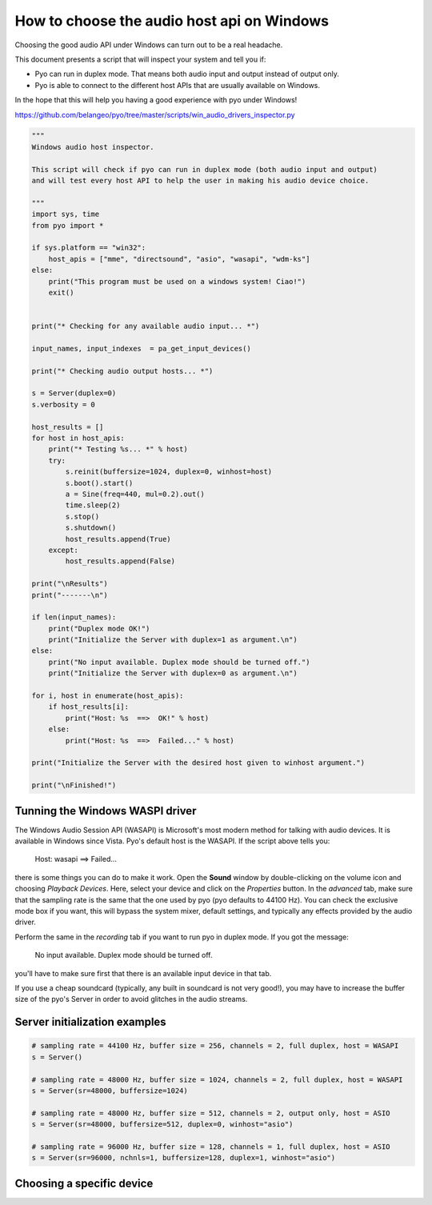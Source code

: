 How to choose the audio host api on Windows
===========================================

Choosing the good audio API under Windows can turn out to be a real headache.

This document presents a script that will inspect your system and tell you if:

- Pyo can run in duplex mode. That means both audio input and output instead of output only.

- Pyo is able to connect to the different host APIs that are usually available on Windows.

In the hope that this will help you having a good experience with pyo under Windows!

`https://github.com/belangeo/pyo/tree/master/scripts/win_audio_drivers_inspector.py 
<https://github.com/belangeo/pyo/tree/master/scripts/win_audio_drivers_inspector.py>`_

.. code-block:: python

    """
    Windows audio host inspector.

    This script will check if pyo can run in duplex mode (both audio input and output)
    and will test every host API to help the user in making his audio device choice.

    """
    import sys, time
    from pyo import *

    if sys.platform == "win32":
        host_apis = ["mme", "directsound", "asio", "wasapi", "wdm-ks"]
    else:
        print("This program must be used on a windows system! Ciao!")
        exit()


    print("* Checking for any available audio input... *")

    input_names, input_indexes  = pa_get_input_devices()

    print("* Checking audio output hosts... *")

    s = Server(duplex=0)
    s.verbosity = 0

    host_results = []
    for host in host_apis:
        print("* Testing %s... *" % host)
        try:
            s.reinit(buffersize=1024, duplex=0, winhost=host)
            s.boot().start()
            a = Sine(freq=440, mul=0.2).out()
            time.sleep(2)
            s.stop()
            s.shutdown()
            host_results.append(True)
        except:
            host_results.append(False)

    print("\nResults")
    print("-------\n")

    if len(input_names):
        print("Duplex mode OK!")
        print("Initialize the Server with duplex=1 as argument.\n")
    else:
        print("No input available. Duplex mode should be turned off.")
        print("Initialize the Server with duplex=0 as argument.\n")

    for i, host in enumerate(host_apis):
        if host_results[i]:
            print("Host: %s  ==>  OK!" % host)
        else:
            print("Host: %s  ==>  Failed..." % host)

    print("Initialize the Server with the desired host given to winhost argument.")

    print("\nFinished!")

Tunning the Windows WASPI driver
--------------------------------

The Windows Audio Session API (WASAPI) is Microsoft's most modern method for talking with audio devices.
It is available in Windows since Vista. Pyo's default host is the WASAPI. If the script above tells you:

    Host: wasapi ==> Failed...

there is some things you can do to make it work. Open the **Sound** window by double-clicking on the volume
icon and choosing *Playback Devices*. Here, select your device and click on the *Properties* button. In 
the *advanced* tab, make sure that the sampling rate is the same that the one used by pyo (pyo defaults to
44100 Hz). You can check the exclusive mode box if you want, this will bypass the system mixer, default 
settings, and typically any effects provided by the audio driver.

Perform the same in the *recording* tab if you want to run pyo in duplex mode. If you got the message:
    
    No input available. Duplex mode should be turned off.

you'll have to make sure first that there is an available input device in that tab.

If you use a cheap soundcard (typically, any built in soundcard is not very good!), you may have to increase
the buffer size of the pyo's Server in order to avoid glitches in the audio streams.

Server initialization examples
------------------------------

.. code-block:: python

    # sampling rate = 44100 Hz, buffer size = 256, channels = 2, full duplex, host = WASAPI
    s = Server()

    # sampling rate = 48000 Hz, buffer size = 1024, channels = 2, full duplex, host = WASAPI
    s = Server(sr=48000, buffersize=1024)

    # sampling rate = 48000 Hz, buffer size = 512, channels = 2, output only, host = ASIO
    s = Server(sr=48000, buffersize=512, duplex=0, winhost="asio")

    # sampling rate = 96000 Hz, buffer size = 128, channels = 1, full duplex, host = ASIO
    s = Server(sr=96000, nchnls=1, buffersize=128, duplex=1, winhost="asio")

Choosing a specific device
--------------------------


